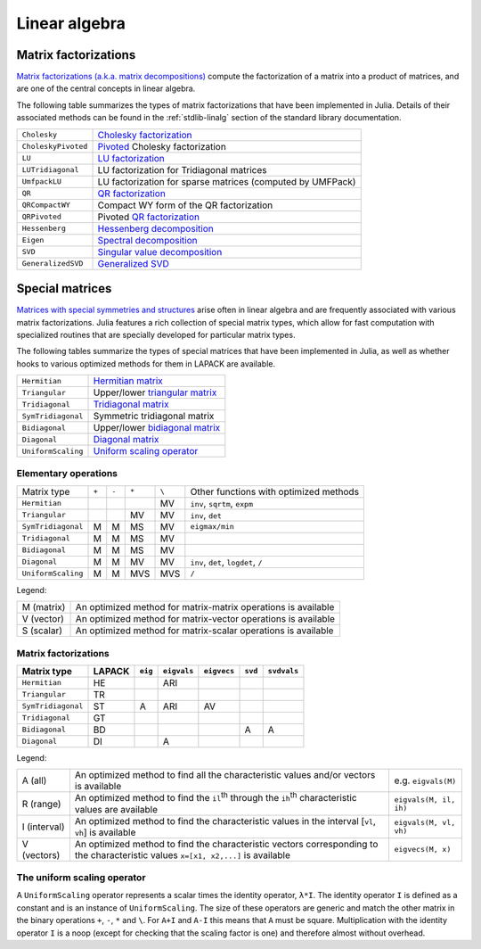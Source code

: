 ****************
 Linear algebra 
****************

Matrix factorizations
=====================

`Matrix factorizations (a.k.a. matrix decompositions) <http://en.wikipedia.org/wiki/Matrix_decomposition>`_
compute the factorization of a matrix into a product of matrices, and
are one of the central concepts in linear algebra.

The following table summarizes the types of matrix factorizations that have been
implemented in Julia. Details of their associated methods can be found
in the :ref:`stdlib-linalg` section of the standard library documentation.

=================== ===========
``Cholesky``        `Cholesky factorization <http://en.wikipedia.org/wiki/Cholesky_decomposition>`_
``CholeskyPivoted`` `Pivoted <http://en.wikipedia.org/wiki/Pivot_element>`_ Cholesky factorization
``LU``              `LU factorization <http://en.wikipedia.org/wiki/LU_decomposition>`_
``LUTridiagonal``   LU factorization for Tridiagonal matrices
``UmfpackLU``       LU factorization for sparse matrices (computed by UMFPack)
``QR``              `QR factorization <http://en.wikipedia.org/wiki/QR_decomposition>`_
``QRCompactWY``     Compact WY form of the QR factorization
``QRPivoted``       Pivoted `QR factorization <http://en.wikipedia.org/wiki/QR_decomposition>`_
``Hessenberg``      `Hessenberg decomposition <http://mathworld.wolfram.com/HessenbergDecomposition.html>`_
``Eigen``           `Spectral decomposition <http://en.wikipedia.org/wiki/Eigendecomposition_(matrix)>`_
``SVD``             `Singular value decomposition <http://en.wikipedia.org/wiki/Singular_value_decomposition>`_
``GeneralizedSVD``  `Generalized SVD <http://en.wikipedia.org/wiki/Generalized_singular_value_decomposition#Higher_order_version>`_
=================== ===========

Special matrices 
================

`Matrices with special symmetries and structures <http://www2.imm.dtu.dk/pubdb/views/publication_details.php?id=3274>`_
arise often in linear algebra and are frequently associated with
various matrix factorizations.
Julia features a rich collection of special matrix types, which allow for fast
computation with specialized routines that are specially developed for
particular matrix types.

The following tables summarize the types of special matrices that have been
implemented in Julia, as well as whether hooks to various optimized methods
for them in LAPACK are available.

+--------------------+-----------------------------------------------------------------------------------+
| ``Hermitian``      | `Hermitian matrix <http://en.wikipedia.org/wiki/Hermitian_matrix>`_               |
+--------------------+-----------------------------------------------------------------------------------+
| ``Triangular``     | Upper/lower `triangular matrix <http://en.wikipedia.org/wiki/Triangular_matrix>`_ |
+--------------------+-----------------------------------------------------------------------------------+
| ``Tridiagonal``    | `Tridiagonal matrix <http://en.wikipedia.org/wiki/Tridiagonal_matrix>`_           | 
+--------------------+-----------------------------------------------------------------------------------+
| ``SymTridiagonal`` | Symmetric tridiagonal matrix                                                      |
+--------------------+-----------------------------------------------------------------------------------+
| ``Bidiagonal``     | Upper/lower `bidiagonal matrix <http://en.wikipedia.org/wiki/Bidiagonal_matrix>`_ | 
+--------------------+-----------------------------------------------------------------------------------+
| ``Diagonal``       | `Diagonal matrix <http://en.wikipedia.org/wiki/Diagonal_matrix>`_                 |
+--------------------+-----------------------------------------------------------------------------------+
| ``UniformScaling`` | `Uniform scaling operator <http://en.wikipedia.org/wiki/Uniform_scaling>`_        |
+--------------------+-----------------------------------------------------------------------------------+

Elementary operations
---------------------

+--------------------+-------+-------+-------+-------+---------------------+
| Matrix type        | ``+`` | ``-`` | ``*`` | ``\`` | Other functions with|
|                    |       |       |       |       | optimized methods   |
+--------------------+-------+-------+-------+-------+---------------------+
| ``Hermitian``      |       |       |       |   MV  | ``inv``,            |
|                    |       |       |       |       | ``sqrtm``, ``expm`` |
+--------------------+-------+-------+-------+-------+---------------------+
| ``Triangular``     |       |       |  MV   |   MV  | ``inv``, ``det``    |
+--------------------+-------+-------+-------+-------+---------------------+
| ``SymTridiagonal`` |   M   |   M   |  MS   |   MV  | ``eigmax/min``      |
+--------------------+-------+-------+-------+-------+---------------------+
| ``Tridiagonal``    |   M   |   M   |  MS   |   MV  |                     |
+--------------------+-------+-------+-------+-------+---------------------+
| ``Bidiagonal``     |   M   |   M   |  MS   |   MV  |                     |
+--------------------+-------+-------+-------+-------+---------------------+
| ``Diagonal``       |   M   |   M   |  MV   |   MV  | ``inv``, ``det``,   |
|                    |       |       |       |       | ``logdet``, ``/``   |
+--------------------+-------+-------+-------+-------+---------------------+
| ``UniformScaling`` |   M   |   M   |  MVS  |  MVS  | ``/``               |
+--------------------+-------+-------+-------+-------+---------------------+

Legend:

+------------+---------------------------------------------------------------+
| M (matrix) | An optimized method for matrix-matrix operations is available |
+------------+---------------------------------------------------------------+
| V (vector) | An optimized method for matrix-vector operations is available |
+------------+---------------------------------------------------------------+
| S (scalar) | An optimized method for matrix-scalar operations is available |
+------------+---------------------------------------------------------------+

Matrix factorizations
---------------------

+--------------------+--------+---------+-------------+-------------+---------+-------------------+
| Matrix type        | LAPACK | ``eig`` | ``eigvals`` | ``eigvecs`` | ``svd`` | ``svdvals``       |
+====================+========+=========+=============+=============+=========+===================+
| ``Hermitian``      |   HE   |         |     ARI     |             |         |                   |
+--------------------+--------+---------+-------------+-------------+---------+-------------------+
| ``Triangular``     |   TR   |         |             |             |         |                   |
+--------------------+--------+---------+-------------+-------------+---------+-------------------+
| ``SymTridiagonal`` |   ST   |    A    |     ARI     |     AV      |         |                   |
+--------------------+--------+---------+-------------+-------------+---------+-------------------+
| ``Tridiagonal``    |   GT   |         |             |             |         |                   |
+--------------------+--------+---------+-------------+-------------+---------+-------------------+
| ``Bidiagonal``     |   BD   |         |             |             |    A    |         A         |
+--------------------+--------+---------+-------------+-------------+---------+-------------------+
| ``Diagonal``       |   DI   |         |      A      |             |         |                   |
+--------------------+--------+---------+-------------+-------------+---------+-------------------+

Legend:

+--------------+-----------------------------------------------------------------------------------------------------------------------------------+------------------------+
| A (all)      | An optimized method to find all the characteristic values and/or vectors is available                                             | e.g. ``eigvals(M)``    |
+--------------+-----------------------------------------------------------------------------------------------------------------------------------+------------------------+
| R (range)    | An optimized method to find the ``il``:sup:`th` through the ``ih``:sup:`th` characteristic values are available                   | ``eigvals(M, il, ih)`` |
+--------------+-----------------------------------------------------------------------------------------------------------------------------------+------------------------+
| I (interval) | An optimized method to find the characteristic values in the interval [``vl``, ``vh``] is available                               | ``eigvals(M, vl, vh)`` |
+--------------+-----------------------------------------------------------------------------------------------------------------------------------+------------------------+
| V (vectors)  | An optimized method to find the characteristic vectors corresponding to the characteristic values ``x=[x1, x2,...]`` is available | ``eigvecs(M, x)``      |
+--------------+-----------------------------------------------------------------------------------------------------------------------------------+------------------------+

The uniform scaling operator
----------------------------
A ``UniformScaling`` operator represents a scalar times the identity operator, ``λ*I``. The identity operator ``I`` is defined as a constant and is an instance of ``UniformScaling``. The size of these operators are generic and match the other matrix in the binary operations ``+``, ``-``, ``*`` and ``\``. For ``A+I`` and ``A-I`` this means that ``A`` must be square. Multiplication with the identity operator ``I`` is a noop (except for checking that the scaling factor is one) and therefore almost without overhead. 

